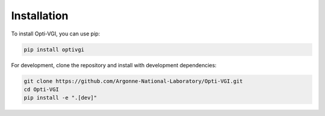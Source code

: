 Installation
============

To install Opti-VGI, you can use pip:

.. code-block:: bash

   pip install optivgi

For development, clone the repository and install with development dependencies:

.. code-block:: bash

   git clone https://github.com/Argonne-National-Laboratory/Opti-VGI.git
   cd Opti-VGI
   pip install -e ".[dev]"

